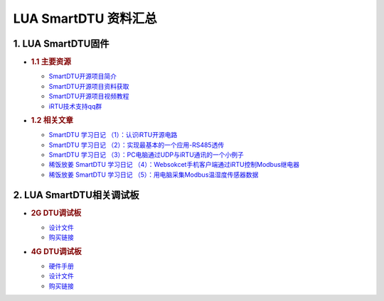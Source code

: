LUA SmartDTU 资料汇总
=====================

1. LUA SmartDTU固件
-------------------

-  .. rubric:: 1.1 主要资源
      :name: 主要资源

   -  `SmartDTU开源项目简介 <https://doc.luatos.wiki/672/>`__
   -  `SmartDTU开源项目资料获取 <https://gitee.com/hotdll/iRTU>`__
   -  `SmartDTU开源项目视频教程 <https://www.bilibili.com/video/av41012302>`__
   -  `iRTU技术支持qq群 <https://jq.qq.com/?_wv=1027&k=5l2WDTj>`__

-  .. rubric:: 1.2 相关文章
      :name: 相关文章

   -  `SmartDTU 学习日记
      （1）：认识iRTU开源电路 <https://doc.luatos.wiki/672/>`__
   -  `SmartDTU 学习日记
      （2）：实现最基本的一个应用-RS485透传 <https://doc.luatos.wiki/672/>`__
   -  `SmartDTU 学习日记
      （3）：PC电脑通过UDP与iRTU通讯的一个小例子 <https://doc.luatos.wiki/672/>`__
   -  `稀饭放姜 SmartDTU 学习日记
      （4）：Websokcet手机客户端通过iRTU控制Modbus继电器 <https://doc.luatos.wiki/672/>`__
   -  `稀饭放姜 SmartDTU 学习日记
      （5）：用电脑采集Modbus温湿度传感器数据 <https://doc.luatos.wiki/672/>`__

2. LUA SmartDTU相关调试板
-------------------------

-  .. rubric:: 2G DTU调试板
      :name: g-dtu调试板

   -  `设计文件 <http://openluat-erp.oss-cn-hangzhou.aliyuncs.com/erp_site_file/product_file/df_生产_20200219_161429_469847_DTU-Air202-工程文件.zip>`__
   -  `购买链接 <http://m.openluat.com/product/727>`__

-  .. rubric:: 4G DTU调试板
      :name: g-dtu调试板-1

   -  `硬件手册 <http://openluat-erp.oss-cn-hangzhou.aliyuncs.com/erp_site_file/product_file/h_d_m_file_20200219160052_DTU-Air720D%20硬件用户手册.pdf>`__
   -  `设计文件 <http://openluat-erp.oss-cn-hangzhou.aliyuncs.com/erp_site_file/product_file/df_生产_20200219_160327_233842_DTU-Air720D-V2-20190218.zip>`__
   -  `购买链接 <http://m.openluat.com/product/724>`__
